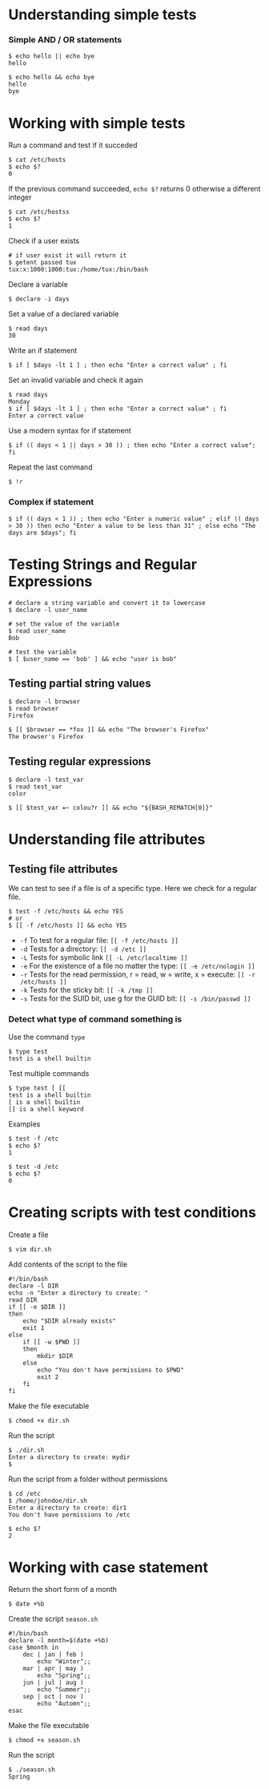 * Understanding simple tests
:PROPERTIES:
:CUSTOM_ID: understanding-simple-tests
:END:
*** Simple AND / OR statements
:PROPERTIES:
:CUSTOM_ID: simple-and-or-statements
:END:
#+begin_src shell
$ echo hello || echo bye
hello
#+end_src

#+begin_src shell
$ echo hello && echo bye
hello
bye
#+end_src

* Working with simple tests
:PROPERTIES:
:CUSTOM_ID: working-with-simple-tests
:END:
Run a command and test if it succeded

#+begin_src shell
$ cat /etc/hosts
$ echo $?
0
#+end_src

If the previous command succeeded, =echo $?= returns 0 otherwise a
different integer

#+begin_src shell
$ cat /etc/hostss
$ echo $?
1
#+end_src

Check if a user exists

#+begin_src shell
# if user exist it will return it
$ getent passed tux
tux:x:1000:1000:tux:/home/tux:/bin/bash
#+end_src

Declare a variable

#+begin_src shell
$ declare -i days
#+end_src

Set a value of a declared variable

#+begin_src shell
$ read days
30
#+end_src

Write an if statement

#+begin_src shell
$ if [ $days -lt 1 ] ; then echo "Enter a correct value" ; fi
#+end_src

Set an invalid variable and check it again

#+begin_src shell
$ read days
Monday
$ if [ $days -lt 1 ] ; then echo "Enter a correct value" ; fi
Enter a correct value
#+end_src

Use a modern syntax for if statement

#+begin_src shell
$ if (( days < 1 || days > 30 )) ; then echo "Enter a correct value"; fi
#+end_src

Repeat the last command

#+begin_src shell
$ !r
#+end_src

*** Complex if statement
:PROPERTIES:
:CUSTOM_ID: complex-if-statement
:END:
#+begin_src shell
$ if (( days < 1 )) ; then echo "Enter a numeric value" ; elif (( days > 30 )) then echo "Enter a value to be less than 31" ; else echo "The days are $days"; fi
#+end_src

* Testing Strings and Regular Expressions
:PROPERTIES:
:CUSTOM_ID: testing-strings-and-regular-expressions
:END:
#+begin_src shell
# declare a string variable and convert it to lowercase
$ declare -l user_name

# set the value of the variable
$ read user_name
Bob

# test the variable
$ [ $user_name == 'bob' ] && echo "user is bob"
#+end_src

** Testing partial string values
:PROPERTIES:
:CUSTOM_ID: testing-partial-string-values
:END:
#+begin_src shell
$ declare -l browser
$ read browser
Firefox

$ [[ $browser == *fox ]] && echo "The browser's Firefox"
The browser's Firefox
#+end_src

** Testing regular expressions
:PROPERTIES:
:CUSTOM_ID: testing-regular-expressions
:END:
#+begin_src shell
$ declare -l test_var
$ read test_var
color

$ [[ $test_var =~ colou?r ]] && echo "${BASH_REMATCH[0]}"
#+end_src

* Understanding file attributes
:PROPERTIES:
:CUSTOM_ID: understanding-file-attributes
:END:
** Testing file attributes
:PROPERTIES:
:CUSTOM_ID: testing-file-attributes
:END:
We can test to see if a file is of a specific type. Here we check for a
regular file.

#+begin_src shell
$ test -f /etc/hosts && echo YES
# or
$ [[ -f /etc/hosts ]] && echo YES
#+end_src

- =-f= To test for a regular file: =[[ -f /etc/hosts ]]=
- =-d= Tests for a directory: =[[ -d /etc ]]=
- =-L= Tests for symbolic link =[[ -L /etc/localtime ]]=
- =-e= For the existence of a file no matter the type:
  =[[ -e /etc/nologin ]]=
- =-r= Tests for the read permission, r = read, w = write, x = execute:
  =[[ -r /etc/hosts ]]=
- =-k= Tests for the sticky bit: =[[ -k /tmp ]]=
- =-s= Tests for the SUID bit, use g for the GUID bit:
  =[[ -s /bin/passwd ]]=

*** Detect what type of command something is
:PROPERTIES:
:CUSTOM_ID: detect-what-type-of-command-something-is
:END:
Use the command =type=

#+begin_src shell
$ type test
test is a shell builtin
#+end_src

Test multiple commands

#+begin_src shell
$ type test [ [[
test is a shell builtin
[ is a shell builtin
[[ is a shell keyword
#+end_src

Examples

#+begin_src shell
$ test -f /etc
$ echo $?
1

$ test -d /etc
$ echo $?
0
#+end_src

* Creating scripts with test conditions
:PROPERTIES:
:CUSTOM_ID: creating-scripts-with-test-conditions
:END:
Create a file

#+begin_src shell
$ vim dir.sh
#+end_src

Add contents of the script to the file

#+begin_src shell
#!/bin/bash
declare -l DIR
echo -n "Enter a directory to create: "
read DIR
if [[ -e $DIR ]]
then
    echo "$DIR already exists"
    exit 1
else 
    if [[ -w $PWD ]]
    then
        mkdir $DIR
    else
        echo "You don't have permissions to $PWD"
        exit 2
    fi
fi
#+end_src

Make the file executable

#+begin_src shell
$ chmod +x dir.sh
#+end_src

Run the script

#+begin_src shell
$ ./dir.sh
Enter a directory to create: mydir
$
#+end_src

Run the script from a folder without permissions

#+begin_src shell
$ cd /etc
$ /home/johndoe/dir.sh
Enter a directory to create: dir1
You don't have permissions to /etc

$ echo $?
2
#+end_src

* Working with case statement
:PROPERTIES:
:CUSTOM_ID: working-with-case-statement
:END:
Return the short form of a month

#+begin_src shell
$ date +%b
#+end_src

Create the script =season.sh=

#+begin_src shell
#!/bin/bash
declare -l month=$(date +%b)
case $month in
    dec | jan | feb )
        echo "Winter";;
    mar | apr | may )
        echo "Spring";;
    jun | jul | aug )
        echo "Summer";;
    sep | oct | nov )
        echo "Automn";;
esac
#+end_src

Make the file executable

#+begin_src shell
$ chmod +x season.sh
#+end_src

Run the script

#+begin_src shell
$ ./season.sh 
Spring
#+end_src
